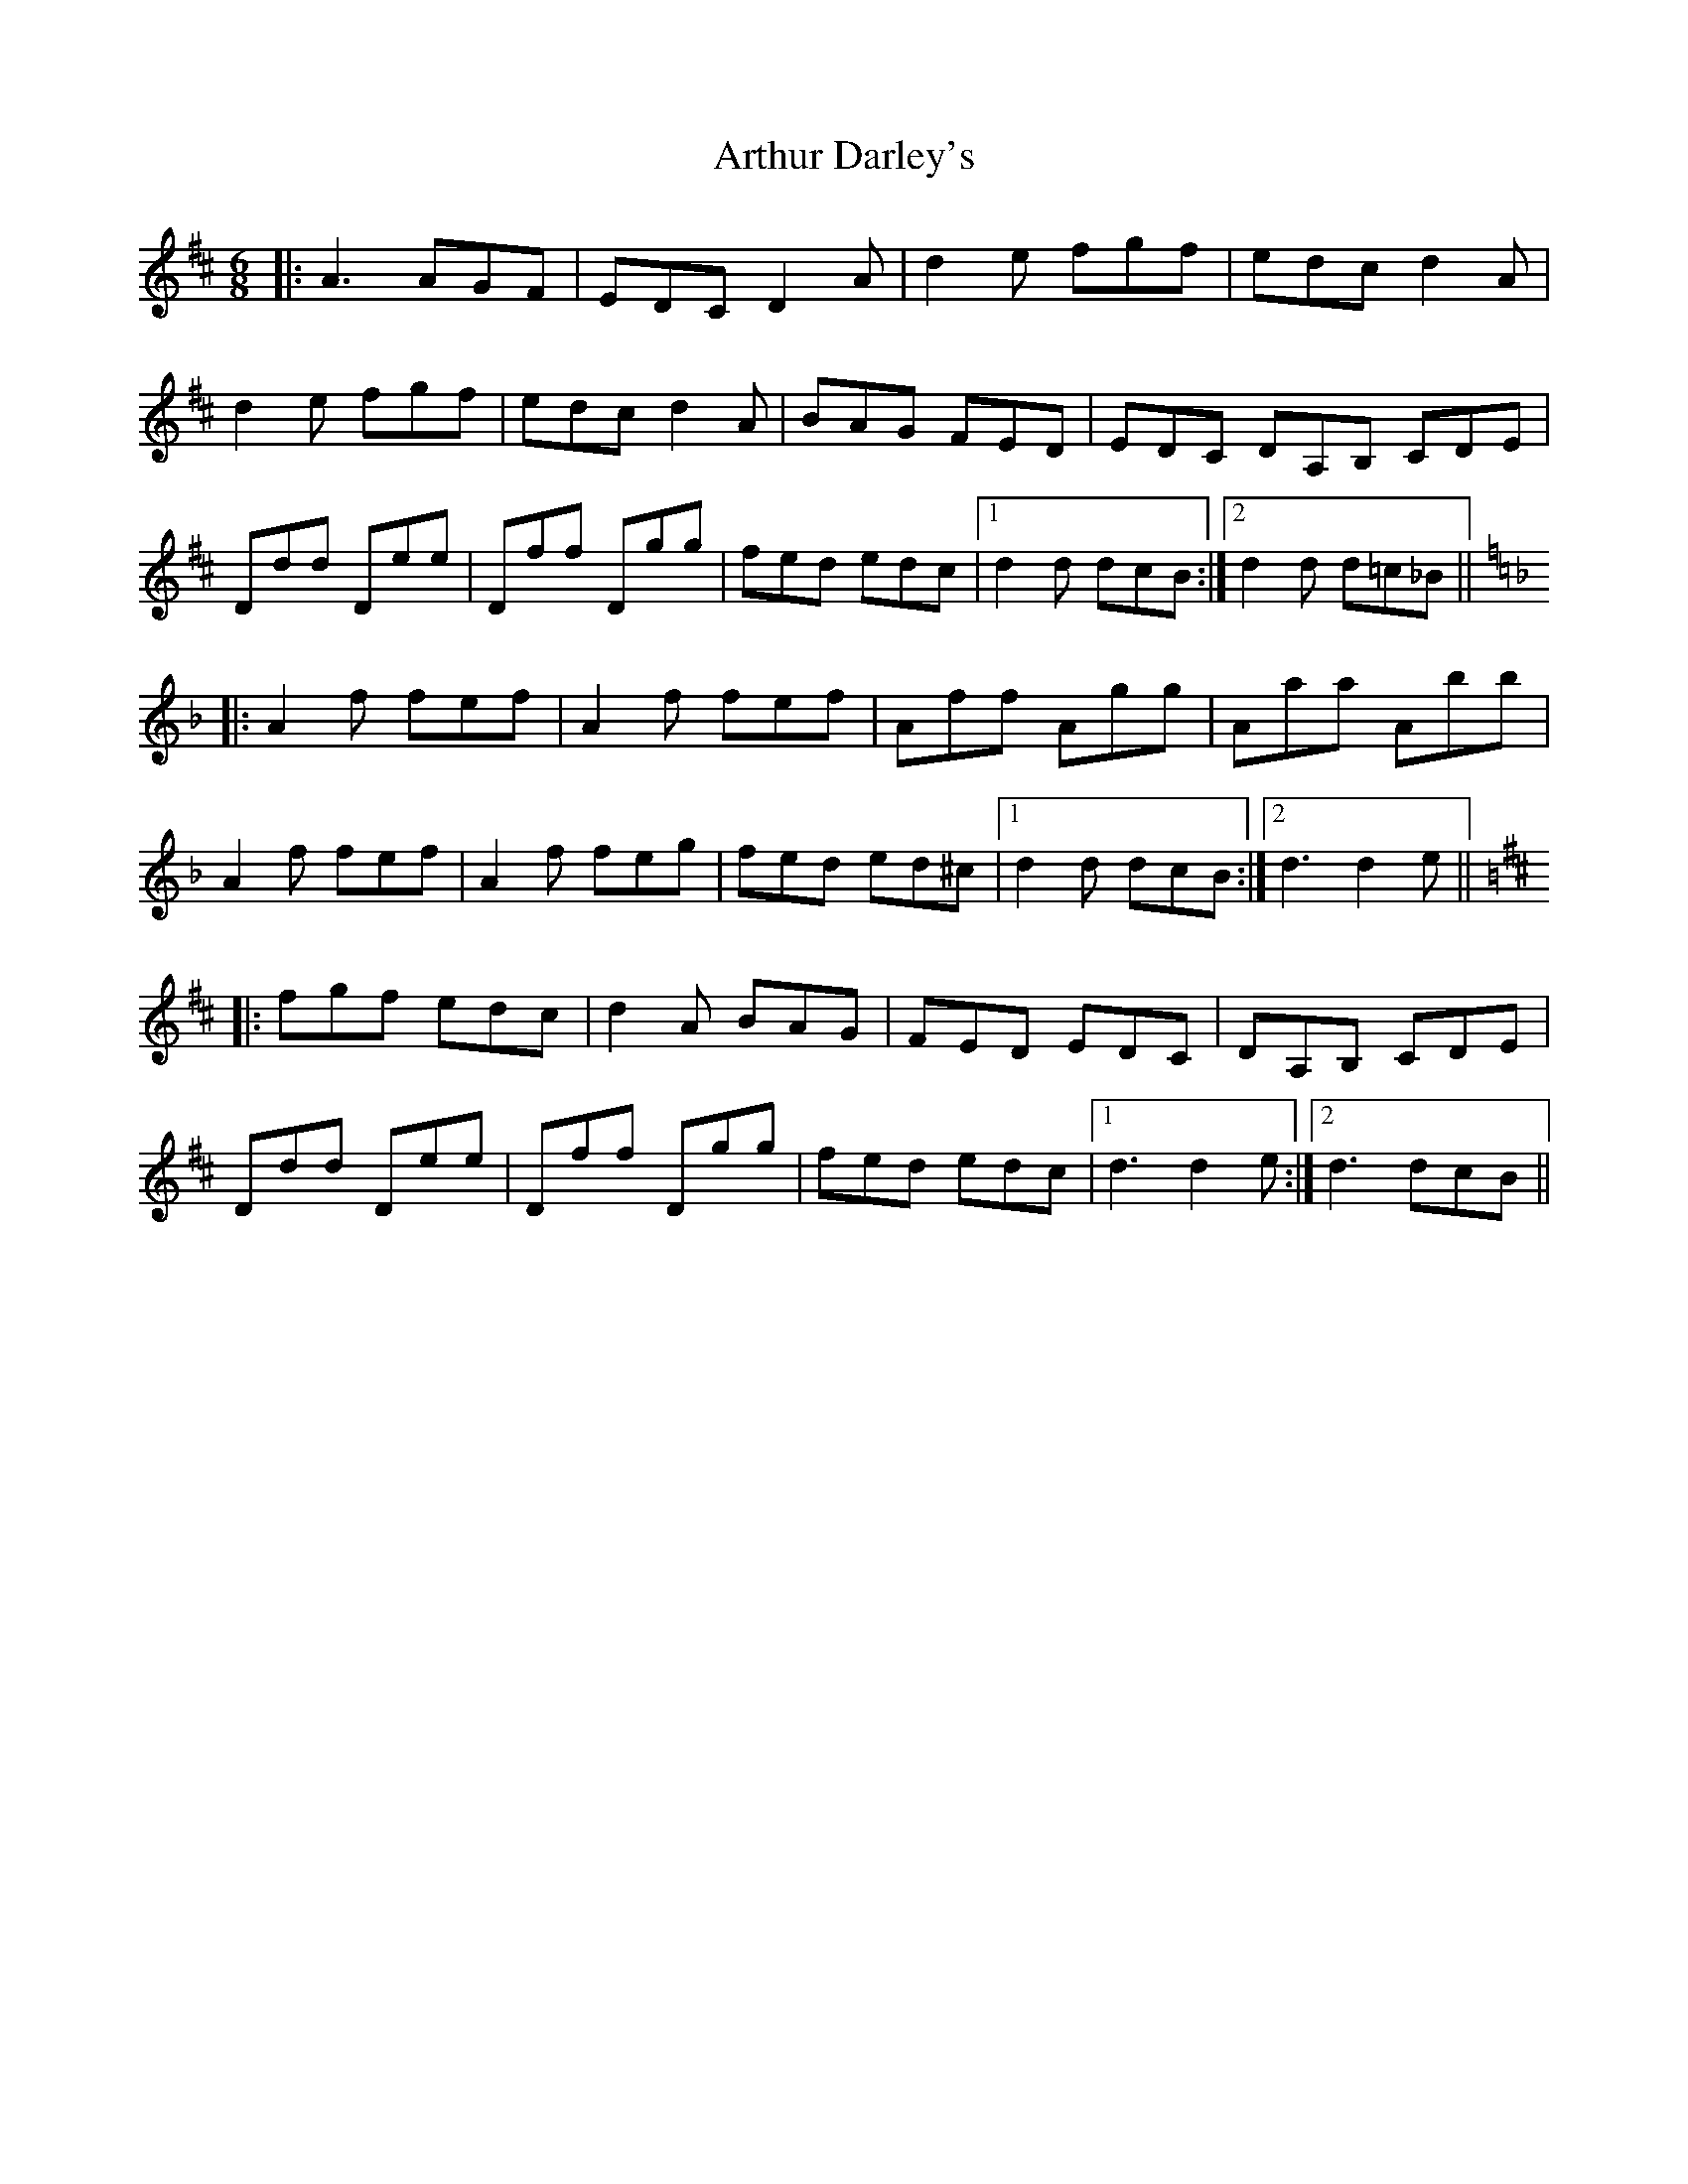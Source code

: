 X: 1967
T: Arthur Darley's
R: jig
M: 6/8
K: Amixolydian
|:A3 AGF|EDC D2A|d2e fgf|edc d2 A|
d2e fgf|edc d2A|BAG FED|EDC DA,B, CDE|
Ddd Dee|Dff Dgg|fed edc|1 d2d dcB:|2 d2d d=c_B||
K:Dm
|:A2f fef|A2f fef|Aff Agg|Aaa Abb|
A2f fef|A2f feg|fed ed^c|1 d2d dcB:|2 d3 d2e||
K:D
|:fgf edc|d2A BAG|FED EDC|DA,B, CDE|
Ddd Dee|Dff Dgg|fed edc|1 d3 d2e:|2 d3 dcB||

